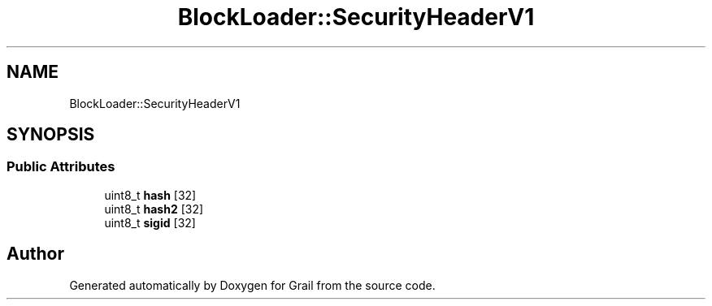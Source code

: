 .TH "BlockLoader::SecurityHeaderV1" 3 "Thu Jul 1 2021" "Version 1.0" "Grail" \" -*- nroff -*-
.ad l
.nh
.SH NAME
BlockLoader::SecurityHeaderV1
.SH SYNOPSIS
.br
.PP
.SS "Public Attributes"

.in +1c
.ti -1c
.RI "uint8_t \fBhash\fP [32]"
.br
.ti -1c
.RI "uint8_t \fBhash2\fP [32]"
.br
.ti -1c
.RI "uint8_t \fBsigid\fP [32]"
.br
.in -1c

.SH "Author"
.PP 
Generated automatically by Doxygen for Grail from the source code\&.
